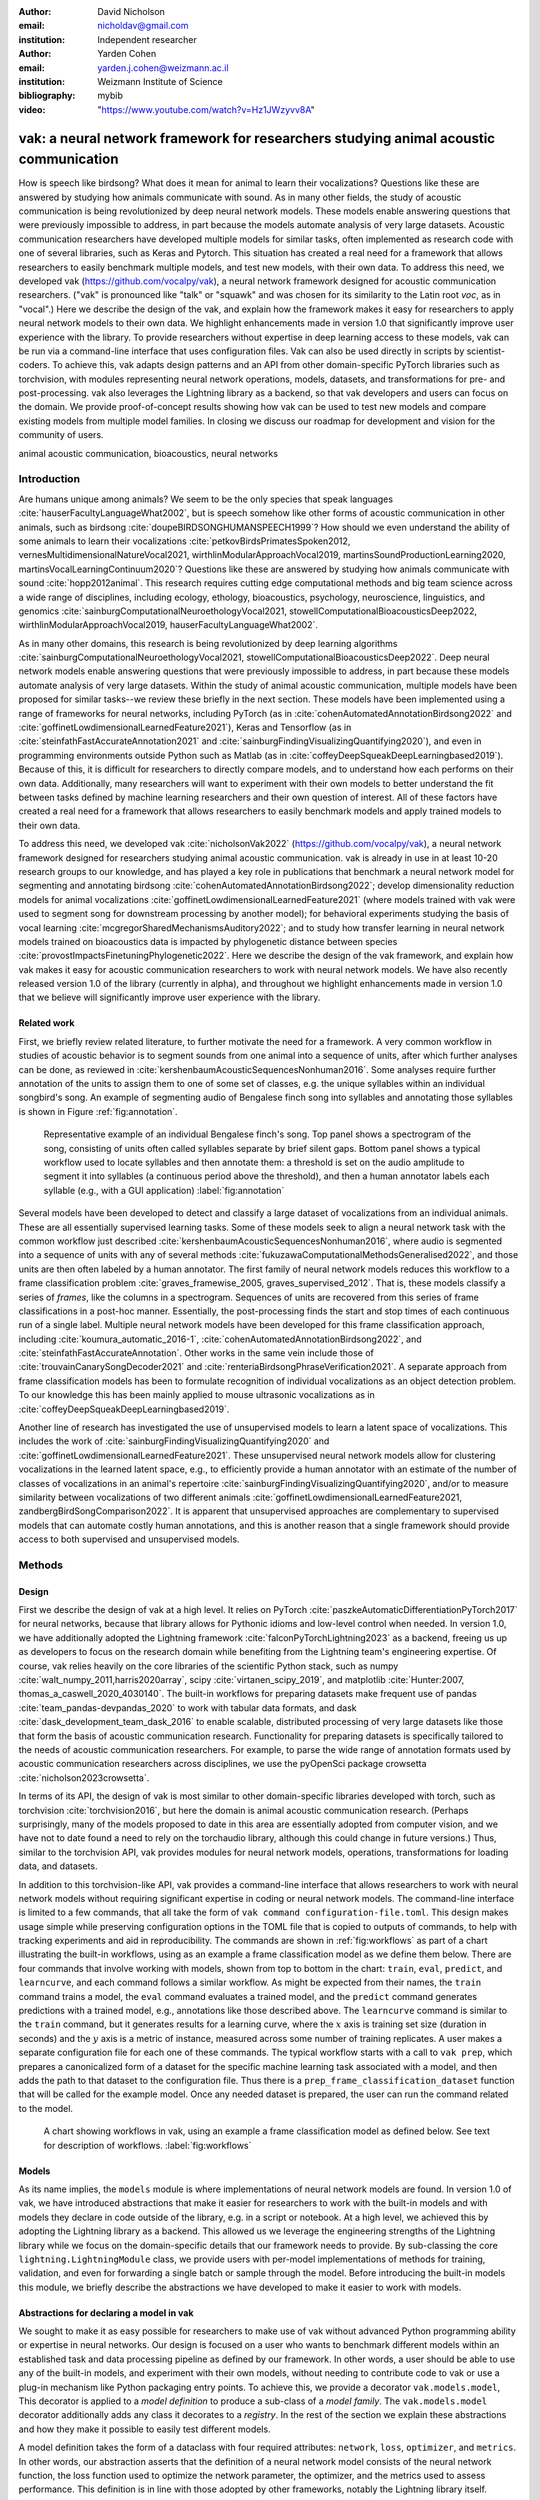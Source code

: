 :author: David Nicholson
:email: nicholdav@gmail.com
:institution: Independent researcher

:author: Yarden Cohen
:email: yarden.j.cohen@weizmann.ac.il
:institution: Weizmann Institute of Science

:bibliography: mybib

:video: "https://www.youtube.com/watch?v=Hz1JWzyvv8A"

--------------------------------------------------------------------------------------
vak: a neural network framework for researchers studying animal acoustic communication
--------------------------------------------------------------------------------------

.. class:: abstract

How is speech like birdsong? What does it mean for animal to learn their vocalizations?
Questions like these are answered by studying how animals communicate with sound.
As in many other fields, the study of acoustic communication is being revolutionized by deep neural network models.
These models enable answering questions that were previously impossible to address,
in part because the models automate analysis of very large datasets. Acoustic communication researchers
have developed multiple models for similar tasks, often implemented as research code with one of several libraries,
such as Keras and Pytorch. This situation has created a real need for a framework
that allows researchers to easily benchmark multiple models,
and test new models, with their own data. To address this need, we developed vak (https://github.com/vocalpy/vak),
a neural network framework designed for acoustic communication researchers.
("vak" is pronounced like "talk" or "squawk" and was chosen
for its similarity to the Latin root *voc*, as in "vocal".)
Here we describe the design of the vak,
and explain how the framework makes it easy for researchers to apply neural network models to their own data.
We highlight enhancements made in version 1.0 that significantly improve user experience with the library.
To provide researchers without expertise in deep learning access to these models,
vak can be run via a command-line interface that uses configuration files.
Vak can also be used directly in scripts by scientist-coders. To achieve this, vak adapts design patterns and
an API from other domain-specific PyTorch libraries such as torchvision, with modules representing
neural network operations, models, datasets, and transformations for pre- and post-processing.
vak also leverages the Lightning library as a backend,
so that vak developers and users can focus on the domain.
We provide proof-of-concept results showing how vak can be used to
test new models and compare existing models from multiple model families.
In closing we discuss our roadmap for development and vision for the community of users.

.. class:: keywords

   animal acoustic communication, bioacoustics, neural networks

.. _intro:

Introduction
------------

Are humans unique among animals?
We seem to be the only species that speak languages :cite:`hauserFacultyLanguageWhat2002`,
but is speech somehow like other forms of acoustic communication in other animals,
such as birdsong :cite:`doupeBIRDSONGHUMANSPEECH1999`?
How should we even understand the ability of some animals to learn their vocalizations
:cite:`petkovBirdsPrimatesSpoken2012, vernesMultidimensionalNatureVocal2021, wirthlinModularApproachVocal2019, martinsSoundProductionLearning2020, martinsVocalLearningContinuum2020`?
Questions like these are answered by studying how animals communicate with sound :cite:`hopp2012animal`. 
This research requires cutting edge computational methods and big team science across a wide range of disciplines, 
including ecology, ethology, bioacoustics, psychology, neuroscience, linguistics, and genomics
:cite:`sainburgComputationalNeuroethologyVocal2021, stowellComputationalBioacousticsDeep2022, wirthlinModularApproachVocal2019, hauserFacultyLanguageWhat2002`.

As in many other domains, this research is being revolutionized by
deep learning algorithms :cite:`sainburgComputationalNeuroethologyVocal2021, stowellComputationalBioacousticsDeep2022`.
Deep neural network models enable answering questions that were previously impossible to address,
in part because these models automate analysis of very large datasets.
Within the study of animal acoustic communication, multiple models have been proposed
for similar tasks--we review these briefly in the next section.
These models have been implemented using a range of frameworks for neural networks,
including PyTorch (as in :cite:`cohenAutomatedAnnotationBirdsong2022` and :cite:`goffinetLowdimensionalLearnedFeature2021`),
Keras and Tensorflow (as in :cite:`steinfathFastAccurateAnnotation2021` and :cite:`sainburgFindingVisualizingQuantifying2020`),
and even in programming environments outside Python such as Matlab (as in :cite:`coffeyDeepSqueakDeepLearningbased2019`).
Because of this, it is difficult for researchers to directly compare models,
and to understand how each performs on their own data.
Additionally, many researchers will want to experiment with their own models
to better understand the fit between tasks defined by machine learning researchers and their own question of interest.
All of these factors have created a real need for a framework that allows researchers to easily benchmark models
and apply trained models to their own data.

To address this need, we developed vak :cite:`nicholsonVak2022` (https://github.com/vocalpy/vak),
a neural network framework designed for researchers studying animal acoustic communication.
vak is already in use in at least 10-20 research groups to our knowledge,
and has played a key role in publications that
benchmark a neural network model for segmenting and annotating birdsong :cite:`cohenAutomatedAnnotationBirdsong2022`;
develop dimensionality reduction models for animal vocalizations :cite:`goffinetLowdimensionalLearnedFeature2021`
(where models trained with vak were used to segment song for downstream processing by another model);
for behavioral experiments studying the basis of vocal learning  :cite:`mcgregorSharedMechanismsAuditory2022`;
and to study how transfer learning in neural network models trained on bioacoustics data
is impacted by phylogenetic distance between species :cite:`provostImpactsFinetuningPhylogenetic2022`.
Here we describe the design of the vak framework, and explain how vak makes it easy
for acoustic communication researchers to work with neural network models.
We have also recently released version 1.0 of the library (currently in alpha),
and throughout we highlight enhancements made in version 1.0
that we believe will significantly improve user experience with the library.

.. _related-work:

Related work
============

First, we briefly review related literature, to further motivate the need for a framework.
A very common workflow in studies of acoustic behavior is to segment sounds from one animal into a sequence of units,
after which further analyses can be done, as reviewed in :cite:`kershenbaumAcousticSequencesNonhuman2016`.
Some analyses require further annotation of the units to assign them to one of some set of classes,
e.g. the unique syllables within an individual songbird's song.
An example of segmenting audio of Bengalese finch song into syllables and annotating those syllables is shown in
Figure :ref:`fig:annotation`.

.. figure:: fig-annotation-bengalese-finch.png

   Representative example of an individual Bengalese finch's song.
   Top panel shows a spectrogram of the song, consisting of units often called syllables
   separate by brief silent gaps.
   Bottom panel shows a typical workflow used to locate syllables and then annotate them:
   a threshold is set on the audio amplitude to segment it into syllables
   (a continuous period above the threshold), and then a human annotator labels each syllable
   (e.g., with a GUI application) :label:`fig:annotation`

Several models have been developed to detect and classify a large dataset of vocalizations from an individual animals.
These are all essentially supervised learning tasks. Some of these models seek to align a neural network task
with the common workflow just described :cite:`kershenbaumAcousticSequencesNonhuman2016`,
where audio is segmented into a sequence of units
with any of several methods :cite:`fukuzawaComputationalMethodsGeneralised2022`,
and those units are then often labeled by a human annotator.
The first family of neural network models reduces this workflow to a
frame classification problem :cite:`graves_framewise_2005, graves_supervised_2012`.
That is, these models classify a series of *frames*,
like the columns in a spectrogram.
Sequences of units are recovered from this series of frame classifications in a post-hoc manner.
Essentially, the post-processing finds the start and stop times of each continuous run of a single label.
Multiple neural network models have been developed for this frame classification approach,
including :cite:`koumura_automatic_2016-1`, :cite:`cohenAutomatedAnnotationBirdsong2022`,
and :cite:`steinfathFastAccurateAnnotation`.
Other works in the same vein include those of :cite:`trouvainCanarySongDecoder2021`
and :cite:`renteriaBirdsongPhraseVerification2021`.
A separate approach from frame classification models has been to formulate recognition of individual vocalizations
as an object detection problem. To our knowledge this has been mainly applied to mouse ultrasonic vocalizations
as in :cite:`coffeyDeepSqueakDeepLearningbased2019`.

Another line of research has investigated the use of unsupervised models
to learn a latent space of vocalizations. This includes the work of :cite:`sainburgFindingVisualizingQuantifying2020`
and :cite:`goffinetLowdimensionalLearnedFeature2021`. These unsupervised neural network models allow for
clustering vocalizations in the learned latent space, e.g., to efficiently provide a human annotator
with an estimate of the number of classes of vocalizations
in an animal's repertoire :cite:`sainburgFindingVisualizingQuantifying2020`,
and/or to measure similarity between vocalizations
of two different animals :cite:`goffinetLowdimensionalLearnedFeature2021, zandbergBirdSongComparison2022`.
It is apparent that unsupervised approaches are complementary to supervised models
that can automate costly human annotations, and this is another reason that a single framework
should provide access to both supervised and unsupervised models.

.. _methods:

Methods
-------

.. _design:

Design
======

First we describe the design of vak at a high level.
It relies on PyTorch :cite:`paszkeAutomaticDifferentiationPyTorch2017` for neural networks,
because that library allows for Pythonic idioms and low-level control when needed.
In version 1.0, we have additionally adopted the Lightning framework :cite:`falconPyTorchLightning2023` as a backend,
freeing us up as developers to focus on the research domain while benefiting
from the Lightning team's engineering expertise.
Of course, vak relies heavily on the core libraries of the scientific Python stack,
such as numpy :cite:`walt_numpy_2011,harris2020array`, scipy :cite:`virtanen_scipy_2019`,
and matplotlib :cite:`Hunter:2007, thomas_a_caswell_2020_4030140`.
The built-in workflows for preparing datasets make frequent use of pandas :cite:`team_pandas-devpandas_2020`
to work with tabular data formats, and dask :cite:`dask_development_team_dask_2016`
to enable scalable, distributed processing of very large datasets
like those that form the basis of acoustic communication research.
Functionality for preparing datasets is specifically tailored to the needs of acoustic communication researchers.
For example, to parse the wide range of annotation formats used by
acoustic communication researchers across disciplines,
we use the pyOpenSci package crowsetta :cite:`nicholson2023crowsetta`.

In terms of its API,
the design of vak is most similar to other domain-specific libraries developed with torch,
such as torchvision :cite:`torchvision2016`, but here the domain is animal acoustic communication research.
(Perhaps surprisingly, many of the models proposed to date in this area are essentially adopted from computer vision,
and we have not to date found a need to rely on the torchaudio library, although this could change in future versions.)
Thus, similar to the torchvision API, vak provides modules for
neural network models, operations, transformations for loading data, and datasets.

In addition to this torchvision-like API, vak provides a command-line interface
that allows researchers to work with neural network models
without requiring significant expertise in coding or neural network models.
The command-line interface is limited to a few commands,
that all take the form of ``vak command configuration-file.toml``.
This design makes usage simple while preserving configuration options
in the TOML file that is copied to outputs of commands,
to help with tracking experiments and aid in reproducibility.
The commands are shown in :ref:`fig:workflows`
as part of a chart illustrating the built-in workflows,
using as an example a frame classification model as we define them below.
There are four commands that involve working with models,
shown from top to bottom in the chart:
``train``, ``eval``, ``predict``, and ``learncurve``,
and each command follows a similar workflow.
As might be expected from their names,
the ``train`` command trains a model,
the ``eval`` command evaluates a trained model,
and the ``predict`` command generates predictions
with a trained model, e.g., annotations like those described above.
The ``learncurve`` command is similar to the ``train`` command,
but it generates results for a learning curve,
where the :math:`x` axis is training set size (duration in seconds)
and the :math:`y` axis is a metric of instance,
measured across some number of training replicates.
A user makes a separate configuration file for each one of these commands.
The typical workflow starts with a call to ``vak prep``,
which prepares a canonicalized form of a dataset
for the specific machine learning task associated with a model,
and then adds the path to that dataset to the configuration file.
Thus there is a ``prep_frame_classification_dataset`` function
that will be called for the example model.
Once any needed dataset is prepared,
the user can run the command related to the model.

.. figure:: vak-workflow-chart.png

   A chart showing workflows in vak, using an example a frame classification model
   as defined below. See text for description of workflows. :label:`fig:workflows`

.. _models:

Models
======

As its name implies, the ``models`` module is where implementations
of neural network models are found.
In version 1.0 of vak, we have introduced abstractions that make it easier
for researchers to work with the built-in models
and with models they declare in code outside of the library, e.g. in a script or notebook.
At a high level, we achieved this by adopting the Lightning library as a backend.
This allowed us we leverage the engineering strengths of the Lightning library
while we focus on the domain-specific details that our framework needs to provide.
By sub-classing the core ``lightning.LightningModule`` class,
we provide users with per-model implementations of methods for training, validation,
and even for forwarding a single batch or sample through the model.
Before introducing the built-in models this module,
we briefly describe the abstractions we have developed to make it easier to work with models.

Abstractions for declaring a model in vak
=========================================

We sought to make it as easy possible for researchers to make use of vak
without advanced Python programming ability or expertise in neural networks.
Our design is focused on a user who wants to benchmark different models
within an established task and data processing pipeline as defined by our framework.
In other words, a user should be able to use any of the built-in models,
and experiment with their own models, without needing to contribute code to vak
or use a plug-in mechanism like Python packaging entry points.
To achieve this, we provide a decorator ``vak.models.model``,
This decorator is applied to a *model definition* to produce a sub-class
of a *model family*.
The ``vak.models.model`` decorator additionally adds any class it decorates to a *registry*.
In the rest of the section we explain these abstractions and how they make it possible to
easily test different models.

A model definition takes the form of a dataclass with four required attributes:
``network``, ``loss``, ``optimizer``, and ``metrics``.
In other words, our abstraction asserts that the definition of a neural network model
consists of the neural network function, the loss function used to optimize the network parameter,
the optimizer, and the metrics used to assess performance.
This definition is in line with those adopted by other frameworks, notably the Lightning library itself.

To relate a model as declared with a definition to the machine learning tasks
that we implement within the vak framework, we introduce the concept of model *families*.
A model family is represented by a sub-class of the core ``lightning.LightningModule`` class.
Each class representing a family implements a family-specific methods:
the ``training_step``, ``validation_step``, ``prediction_step``, and ``forward``.
In this way, model families are defined operationally:
a model can belong to a family if it accepts the inputs provided by logic
within the training, validation, and prediction steps,
and the model also produces the appropriate outputs needed within those same steps.

With these two abstractions in hand,
we can provide a user access to models within vak as follows:
the decorator creates a new subclass of the model family,
whose name is the same as the name of the class that it decorates,
which is the class representing a model definition.
The decorator adds a single attribute to this sub-class, the ``definition``,
that is used when initializing a new instance of the specific model.
After creating this sub-class and adding this attribute,
the ``model`` decorator finally registers the model
in a ``vak.models.registry`` module, that allows other functions within vak
to find the model by its name in the registry.
The registry is implemented with its own helper functions
and module-level ``dict``s that are updated by those functions.
We present a listing that demonstrates usage of the abstractions just described.

.. code-block:: python

   from vak.models import (
       model,
       FrameClassificationModel
   )
   
   @model(family=FrameClassificationModel)
   class TweetyNoLSTMNet:
       """TweetyNet model without LSTM layer"""
       network = TweetyNetNoLSTM
       loss = torch.nn.CrossEntropyLoss
       optimizer = torch.optim.Adam
       metrics = {
           'acc': metrics.Accuracy,
           'levenshtein': metrics.Levenshtein,
           'segment_error_rate': metrics.SegmentErrorRate,
           'loss': torch.nn.CrossEntropyLoss}
       default_config = {
           'optimizer':
               {'lr': 0.003}
       }


This example is used in an experiment accompanying this paper,
as described below in :ref:`results`.
That experiment demonstrates how the decorator
enables models to be declared and used in a script outside of vak.
Here we can notice that we apply the ``model`` decorator to the class
``TweetyNoLSTMNet``, which is the model definition.
Notice also that we pass in as an argument to the decorator
the name of the model family that we wish to sub-class,
``FrameClassificationModel``.
When Python's import machinery parses the script,
the model class will be created and added to vak's registry,
so that it can be found by other functions
for training and evaluating models.
The models that are built in to vak use the exact same decorator.


.. _model-families:

Model families
==============

Having introduced the abstraction needed to declare models within the vak framework,
we now describe the families we have implemented to date.

**Frame classification.** As stated in Section :ref:`related-work`,
one way to formulate the problem of segmenting audio into sequences of units
so that it can solved by neural networks
is to classify each frame of audio, or a spectrogram produced from that audio,
and to then recover segments from this series of labeled frames.

This problem formulation works,
but an issue arises from the fact that audio signals used by acoustic communication
researchers very often vary in length.
E.g., a bout of Bengalese finch birdsong can vary from 1-10 seconds,
and bouts of canary song can vary roughly from one to several minutes.
In contrast, the vast majority of neural network models assume a "rectangular" tensor as input and output,
in part because they were originally developed for computer vision applications applied to batch.
The simplest fix for this issue is to convert inputs of varying lengths into rectangular batches
with a combination of windowing and padding.
E.g., pick a window size $w$, find the minimum number of consecutive non-overlapping strides
:math:`s` of that window that will cover an entire input :math:`x` of length :math:`T`,
:math:`s * w \ge T`, and then pad :math:`x` to a new length :math:`T_{padded} = T + ((s * w) - T`.
This approach then requires a post-processing step where the outputs are stitched back together
into a single continuous sequence :math:`x_padded`,
and the padding is removed by somehow tracking or denoting which time bins are padded,
e.g., with a separate vector that acts as a "padded" flag for each time bin.
Of course there are other ways to address the issue of varying lengths,
such as using the ``torch.nn.utils.rnn`` API to pad and unpad tensors.
We leave these other methods for future work.

Because more than one model has been developed that uses this post-processing approach
to solve the problem of frame classification,
we define this as a family of models within vak, the ``FrameClassification`` model.
Both the TweetyNet model from :cite:`cohenAutomatedAnnotationBirdsong2022`
and the Deep Audio Segmenter (DAS) from :cite:`steinfathFastAccurateAnnotation2021` are examples of such models.
We provide an implementation of TweetyNet now built directly into vak in version 1.0.
We also provide a PyTorch implementation of the Encoder Decoder-Temporal Convolutional (ED-TCN) Network
previously applied to frames of video features for the action segmentation task :cite:`lea2017temporal`.
Below in results we show how vak can be used to benchmark and compare both models on the same dataset.

**Parametric UMAP.**
To minimally demonstrate that our framework is capable of providing researchers
with access to multiple families of models,
we have added an initial implementation of a Parametric UMAP model family.
The original algorithm for UMAP (Uniform Manifold Approximation and Projection)
consists of two steps: computing a graph on a dataset,
and then optimizing an embedding of that graph to a lower dimensional space
while preserving local distances between points :cite:`mcinnes2018umap`.
The parametrized version of UMAP replaces the second step
with optimization of a neural network architecture :cite:`sainburg2021parametric`.
Because the parametrized version can be used with a wide range
of neural network functions,
we declare this as a family,
and provide an implementation of a single model,
an encoder with a convolutional front-end
that can map spectrograms of units extracted from audio
to a latent space.
Our implementation is adapted from https://github.com/elyxlz/umap_pytorch
and https://github.com/lmcinnes/umap/issues/580#issuecomment-1368649550.

Neural network layers and operations
====================================

Like PyTorch, vak provides a module for neural network operations and layers.
At this time we offer a single operation,
a specialized cross-entropy loss function,
``vak.nn.loss.CrossEntropyLoss``.
This function is standard cross-entropy loss,
but it is adapted to work with the output of frame classification networks
that are padded because they use the pad-pack API of PyTorch.
This is needed for our ``FrameClassification`` family of models.

.. _transformations:

Transformations
===============

Like torchvision, vak provides a module for transformations of data
that will become input to a neural network model or will be applied
to the outputs of model, i.e., pre- and post-processing.

**Standardization of spectrograms.** A key transform that we provide for use during training is
the ``StandardizeSpect`` class,
that standardizes spectrograms so they are all
on the same scale, by subtracting off a mean and dividing by a
standard deviation
(often called "normalization").
This transform is distinct from the normalization
done by computer vision frameworks like torchvision,
because it normalizes separately for each frequency bin in the spectrogram,
doing so across all time bins.
Using a scikit-learn-like API,
this ``StandardizeSpect``
is fit to a set of spectrograms,
such as the training set.
The fit model is saved during training as part of the results
and then loaded automatically by vak for evaluation
or when generating predictions for new data.

**Transforms for frame labels.**
Many of the transforms we provide relate to
what we call *frame labels*,
that is, vectors where each element represents
a label for a time bin from a spectrogram or a sample in an audio signal.
These vectors of class labels are used as targets
when training models in a supervised setting to perform frame classification.

The ``from_segments`` transform is used when loading annotations
to produce a vector of labeled timebins from the segmented units,
which are specified in terms of their onset and offset times
along with their label.

Conversely, the ``to_segments`` takes a vector of labeled timebins
and returns segments, by finding each continuous run of labels
and then converting the onset and offsets from indices in the timebins vector
to times in seconds.
This post-processing transformation can be configured to perform
additional clean-up steps:
removing all segments less than a minimum duration,
and taking a "majority vote" within each series of labels
that are bordered by a "background" or "unlabeled" class.

In version 1.0,
we have added the ability to evaluate models
with and without the clean-up steps of the ``to_segments`` transform applied,
so that a user can easily understand
how the model is performing before and after these steps.
This enhancement allows users to replicate a finding
from :cite:`cohenAutomatedAnnotationBirdsong2022`,
which showed, while the TweetyNet model achieved quite low segment error rates
without post-processing, these simple clean-up steps
allowed for significant further reduction of error.
This finding was originally shown with an ad hoc analysis done with a script,
but is now available directly through vak.
This makes it easier for users to compare their model
to a sort of empirical upper bound on performance,
a strong baseline that indicates
the "room for improvement" any given model has.

One more transformation worth highlighting here is the ``to_labels``
transformation, that converts a vector of labeled timebins directly
to labels without recovering the onset or offset times.
Essentially this transform consists of a ``numpy.diff`` operation,
that we use to find the start of each run of continuous labels,
and we then take the label at the start of each run.
This transformation can be efficient when evaluating models
where we want to measure just the segment error rate.
(Of course we preclude the use of other metrics related to onset and offset times
when throwing away that information, but for some research questions the main goal is to simply
have the correct labels for each segment.)

Metrics
=======

Vak additionally declares a ``metrics`` module
for evaluation metrics that are specific to acoustic communication models.
The main metric we have found it necessary to implement at this time
is the (Levenshtein) string edit distance, and its normalized form,
known in speech recognition as the word error rate.
Our results have shown that this metric is crucial
when evaluating frame classification models.
We provide a well-tested implementation
that fixes some errors in example implementations
and that is tailored to use with neural network models.
In version 1.0 we have additionally adopted as a dependency the
``torchmetrics`` library,
that mmakes it easier to compute metrics
for ``FrameClassification`` models.

.. _datasets:

Datasets
========

In this section we describe the current workflow that vak provides for
preparing datasets for use with neural networks.
The workflow we now provide assumes a supervised learning setting where inputs :math:`x`
consisting of spectrograms are paired with annotations :math:`y`, and it consists of several steps.
Essentially a user sets options in the configuration file to control each of these steps.

The initial step is to pair data that will be the source of
inputs :math:`x` to a neural network model with the annotations that will be the
source of training targets :math:`y` for that model.
This is done by collecting audio files or array files containing spectrograms from a "data directory",
and then optionally pairing
these files with annotation files.
If audio files are provided, then vak uses these to generate
spectrograms that are then saved in array files and paired with any annotations
in the same way that would be done if a user provided
pre-computed spectrograms.
For the predict command, no annotation files are needed,
and this command assumes the goal is to generate annotations
for previously unseen data.

**Dataset directory format.** In version 1.0 of vak we have adopted a standard for datasets
that includes a directory structure and associated metadata.
This addressed several limitations from version 0.x:
datasets were not portable because of absolute paths,
and certain expensive computations were done by other commands
that should really have been done when preparing the dataset,
such as validating the timebin size
in spectrograms or generating multiple random subsets
from a training set for learning curves.
An additional goal of standardizing the dataset format,
and normalizing/canonicalizing user data to this format,
is so that we can in the future add the functionality of
downloading benchmark datasets
which are prepared by vak itself.
A listing that demonstrates the directory structure
and some key contents is shown in the following listing.

.. code-block:: bash

   dataset/
     train/
         song1.wav.npz
         song1.csv
         song2.wav.npz
         song2.csv
     val/
         song3.wav.npz
         song3.csv
     test/
         song4.wav.npz
         song4.csv
     dataset.csv
     learncurve/
         traindur-30s-replicate-1.csv
         traindur-30s-replicate-1-source-id.npy
         traindur-30s-replicate-1-source-inds.npy
         traindur-30s-replicate-1-window-inds.npy
     config.toml  # config used to generate dataset
     prep.log  # log from run of prep
     metadata.json  # any metadata


Briefly we describe key features of this standardized formats.
We can observe from the listing that, after collating files
and separating them into splits as just described,
the files are copied to directories corresponding to each split.
In cases where audio files provide the source data,
this operation consists of just moving the spectrogram files
inside the dataset directory where they were generated.
If a user instead provides array files containing spectrograms,
we make copies of these inside the directory.
For annotation formats where there is a one-to-one mapping from annotation file
to the file that it annotates, we copy the annotation files to the split
subdirectories as well.
For annotation formats that place all annotations in a single file,
we place this file in the root of the dataset directory.
After moving these files, we change the paths in the pandas dataframe
representing the entire dataset so that they are written relative
to the root of the directory. This makes the dataset portable.
In addition to these split sub-directories containing the data itself,
we notice a handful of other files.
These include a csv file containing the dataset files and the splits they belong to, whose format we describe next.
Other files also include a metadata.json
which captures important parameters that do not fit well
in the tabular data format of the csv file.
For example, the metadata file contains the duration of the timebin
in every spectrogram, a value it is not necessary to repeat
for every row of the dataframe.
The prep command also copies the configuration file used to generate the dataset
into the directory, as a form of provenance,
and finally saves a log file
that captures any other data about choices made during dataset preparation,
e.g., what files were ommitted because they contained labels
that were not specified in the labelset option of the configuration file.

**Dataset csv file format.** Very briefly we note the format of the csv file that represents the dataset.
This csv (and the dataframe loaded from it) has four essential columns:
``'audio_path'``, ``'spect_path'``, ``'annot_path'``, and ``'split'``.
Because the primary workflow in vak consists of pairing spectrograms with annotations,
the ``'audio_path'`` does not refer to a file in the dataset directory,
but instead allows for tracing provenance back to the source files used to generate the spectograms in the dataset.
If a user provides pre-computed spectrograms, this column is left empty.
The ``'spect_path'`` contains the relative paths to array files containing spectrograms
within the split subdirectories created when running vak prep; this is the column used
when working with models to load the inputs to networks.
Finally the ``'annot_path'`` column points to annotation files,
which again as just stated may reside in the split sub-directories with the files that each annotates,
or in the case of a single file will be in the root of the dataset directory,
meaning that this single path will be repeated for every row in the csv.
Logic in vak uses this fact to determine whether annotations can be loaded from a single file
or must be loaded separately for each file when working with models.

Types of datasets
=================

**VocalDataset.** This dataset can be thought of the "base" dataset in vak.
It assumes that the dataset consists of spectrograms of
vocalizations or other animal sounds and, optionally, annotations
for those vocalizations.
This class contains logic for loading the dataframe
representing a dataset from the csv file saved by the prep command.
Additionally, the class can load annotations
using the crowsetta library.
The class returns audio or spectrograms,
and when the dataset includes annotations,
the returned item includes labels for each
time bin in the window, derived from those annotations,
using the transforms described in  :ref:`transformations`.

**WindowDataset.** This dataset class represents all possible time windows of a fixed width
from a set of audio recordings or spectrograms.
As with the ``VocalDataset`` class, the underlying dataset consists of audio files or spectrogram files of vocalizations, and an optional set of annotations for those vocalizations.
Distinct from ``VocalDataset``,
this class returns windows from the audio or spectrograms,
and when the dataset includes annotations,
the returned labeled timebins are also windowed.
The ``WindowDataset`` also enables training on a dataset of a specified duration,
without needing to modify the underlying data,
by virtue of using a set of vectors to represent indices of valid windows from the total dataset.

.. _cli-config:

Command-line interface and configuration file
=============================================

To provide acoustic communication researchers easier access to neural network models,
vak provides a simple command-line interface (CLI).
A key design choice is to avoid any sub-commands or even options,
and instead move all such logic to a configuration file.
This avoids the need for users to understand options and sub-commands,
and minimizes the likelihood that important metadata about experiments will be lost because
they were specified as options. An example screenshot of a training run started from the command line is shown
in  :ref:`fig:cli`.

.. figure:: vak-cli-screenshot.png

   Screenshots of vak, demonstrating the command-line interface and logging.
   In top panel (a), an example is shown of using the command-line interface to train a model with a configuration file.
   In the bottom panel (b) an example is shown of how vak logs progress
   and reports metrics during training :label:`fig:cli`

The configuration file follows the TOML format
(`Tom's Obvious Minimal Language <https://toml.io/en/>`_)
that has been adopted by the Python and Rust communities among others.
Commands through the CLI take the form of vak command configfile, e.g., ``vak train gy6or6_train.toml``.
There are five commands: prep, train, eval, predict, and learncurve.
As their names suggest, the commands train, eval, and predict are used to train a model, evaluate it, and
generate predictions with it once trained. The prep and learncurve commands require more explanation.
The prep command is used to prepare datasets for use with neural networks.
With this command the user can generate a dataset from any of the built-in workflows,
that will be saved in the standardized directory format as described above in Section :ref:`datasets`.
The learncurve command is used to generate results for a learning curve,
that plots model performance as a function of training set size in seconds.
Although this is technically a learning curve, its use is distinct from common uses in machine learning,
e.g., looking for evidence of high bias or high variance models.
Instead, the learning curve functionality allows our users to answer very important practical questions for their research.
For example, what is the optimal performance I can achieve with the minimum amount of hand-annotated training data?

.. _results:

Results
-------

In this section we present proof-of-concept results demonstrating the utility of our framework.
The project that produced these results can be found at: https://github.com/vocalpy/scipy-proceedings-2023-vak

Ablation experiment
===================

We first show how vak allows researchers to
experiment with a model not built into the library.
For this purpose, we carry out an "ablation experiment"
as the term is used in the artificial neural network literature,
where an operation is removed from a neural network function
to show that operation plays an important role
in the model's performance.
Using a script, we define a version of the TweetyNet model in
:cite:`Cohen` without the recurrent
Long Short Term Memory (LSTM) layer (thus "ablating" it).
This model without the LSTM makes a prediction for each frame
using the output of the convolutional layers,
instead of using the hidden state of the recurrent layer
at each time step.
If the hidden state contains features that are useful
for predicting across time steps,
we would expect that "ablating" (removing) it would impair performance.
To show that removing the LSTM layer impairs performance,
we compare with the full TweetyNet model (now built in to vak).
For all experiments, we prepared a single dataset
and then trained both models on that same dataset.
We specifically ran learning curves as described above,
but here we consider only the performance at 10 minutes,
because as we previously reported :cite:`Cohen`
this was the minimum amount of training data required
to achieve the lowest error rates.
As shown in the top row of :ref:`fig:ablation-experiment`,
ablating the recurrent layer increased the frame error rate
(left column, right group of bars), and this produced
an inflated syllable error rate (right column, right group of bars).

.. figure:: ablation-experiment.png

   Ablation experiment carried out by declaring a model in a script using the vak framework.
   Bar plots show frame error (left column) and syllable error rate (right column),
   without post-processing clean-up (blue bars) and with (orange bars).
   Within each axes, the grouped bars on the left indicate results from the TweetyNet
   model built into the vak library, and the grouped bars on the right indicate results from
   a model declared in a script where the recurrent LSTM layer has been removed ("ablated")
   from the TweetyNet architecture.
   In the top row, values are the average across models trained on data from four different
   Bengalese finches, with five training replicates per bird (see text for detail).
   In the bottom row, single models were trained to classify syllables
   from all four birds. :label:`fig:ablation-experiment`

This first result is the average across models trained on datasets
prepared from individual birds in the Bengalese finch song repository dataset :cite:`nicholson_bengalese_2017`,
as we did previously in :cite:`cohenAutomatedAnnotationBirdsong2022`.
(There are four birds, and five training replicates per bird,
where each replicate is trained on different subsets from a larger pool of training data.)
Other studies using the same benchmark data repository
have trained models on datasets prepared from all four birds
:cite:`steinfathFastAccurateAnnotation2021` (so that the model predicts 37 classes,
the syllables from all four birds, instead of 5-10 per bird).
We provide this result for the TweetyNet model with and without LSTM
in the bottom row of :ref:`fig:ablation-experiment`.
It can be seen that asking the models to predict a greater number of classes
further magnified the difference between them (as would be expected).
TweetyNet without the LSTM layer
has a syllable error rate greater than 230%.
(Because the syllable error rate is an edit distance,
it can be greater than 1.0. It is typically
written as a percentage for readability of smaller values.)

Comparison of TweetyNet and ED-TCN
==================================

We next show how vak allows researchers to compare models.
For this we compare the TweetyNet model in :cite:`cohenAutomatedAnnotationBirdsong2022`
with the ED-TCN model of :cite:`lea2017temporal`.
As for the ablation experiment,
we ran full learning curves,
but here just focus on the performance of models trained on 10 minutes of data.
Likewise, the grouped box plots are as in Figure :ref:`fig:ablation-experiment`,
with performance of TweetyNet again on the left and in this case the ED-TCN model
on the right.
Here we only show performance of models trained on data from all four birds
(the same dataset we prepared for the ablation experiment above).
We observed that on this dataset the ED-TCN had a higher frame error and syllable error rate,
as shown in :ref:`fig:TweetyNet-v-EDTCN`.
However, there was no clear difference when training models on individual birds
(results not shown because of limited space).
Our goal here is not to make any strong claim about either model,
but simply to show that our framework makes it possible to more easily compare
two models on the exact same dataset.

.. figure:: TweetyNet-v-EDTCN.png

   Comparison of TweetyNet model :cite:`cohenAutomatedAnnotationBirdsong2022`
   with ED-TCN model.
   Plots are as in :ref:`fig:ablation-experiment`.
   Each axes shows results for one individual bird from the
   Bengalese finch song repository dataset :cite:`BengaleseFinchSong2017`.
   Bar plots show segment error rate without post-processing clean-up (blue, left bar in grouped plots)
   and with the clean-up (orange, right bar in grouped plots). :label:`fig:TweetyNet-v-EDTCN`

Applying Parametric UMAP to Bengalese finch syllables with a convolutional encoder
==================================================================================

Finally we provide a result demonstrating that a researcher can apply multiple families of models
to their data with our framework.
As stated above, the vak framework includes an implementation of a Parametric UMAP family,
and one model in this family, a simple encoder network with convolutional layers on the front end.
To demonstrate this model, we train it on the song of an individual bird from
the Bengalese finch song repository.
We use a training set with a duration of 40 seconds total, containing clips of
all syllable classes from the bird's song, taken from songs that were drawn at random
from a larger data pool by the vak dataset preparation function.
Here, to show that training works, we visualize the embedding of the training set itself.
It can be seen in :ref:`fig:parametric-UMAP` that points that are close to each other
are almost always the same color, indicating that syllables that were given the same label
by a human annotator are also nearer to each other after mapping to 2-D space
with the trained parametric UMAP model.

.. figure:: parametric-umap.png

   Scatter plot showing syllables from the song of one Bengalese finch,
   embeeded in a 2-D space using a convolutional encoder
   trained using the Parametric UMAP algorithm.
   Each marker is a point produced from a spectrograms
   of a single syllable rendition, mapped down to the 2-D space,
   from 40 seconds of training data.
   Colors indicate the label applied to each syllable
   by an expert human when annotating the spectrograms
   with a GUI. :label:`fig:parametric-UMAP`

.. _discussion:

Discussion
-----------

Here we presented vak, a neural network framework for researchers studying acoustic communication in animals.
In Section :ref:`methods` we described its design and development.
Then in Section :ref:`results` we provide proof-of-concept results demonstrating
how these researchers can easily use our framework to benchmark and compare neural network models.

Finally, we summarize the roadmap for further development of version 1.0 of vak.
In the spirit of taking an open approach,
we are tracking issues related to this roadmap on GitHub:
https://github.com/vocalpy/vak/issues/614.
A key goal will be to add benchmark datasets,
generated by running the vak prep command,
that a user can download and use
to benchmark models with publicly shared configuration files.
Another key goal will be to add models that are pre-trained on these benchmark datasets.
Additionally we plan to refactor the prep module
to make use of the vocalpy package (cite),
developed to make acoustic communication research code
in Python more concise and readable.
Another key step will be inclusion of additional models
like those reviewed in Section :ref:`related-work`.
Along with this expansion of existing functionality,
the final release of version 1.0 will include several quality-of-life
improvements, including a revised schema for the configuration file format
that better leverages the strengths of TOML,
and dataclasses that represent outputs of vak,
such as dataset directories and results directories,
to make it easier to work with outputs programmatically.
It is our hope that these conveniences
plus the expanded models and datasets
will provide a framework that
can be developed collaboratively by the entire
research community studying acoustic communication in animals.
